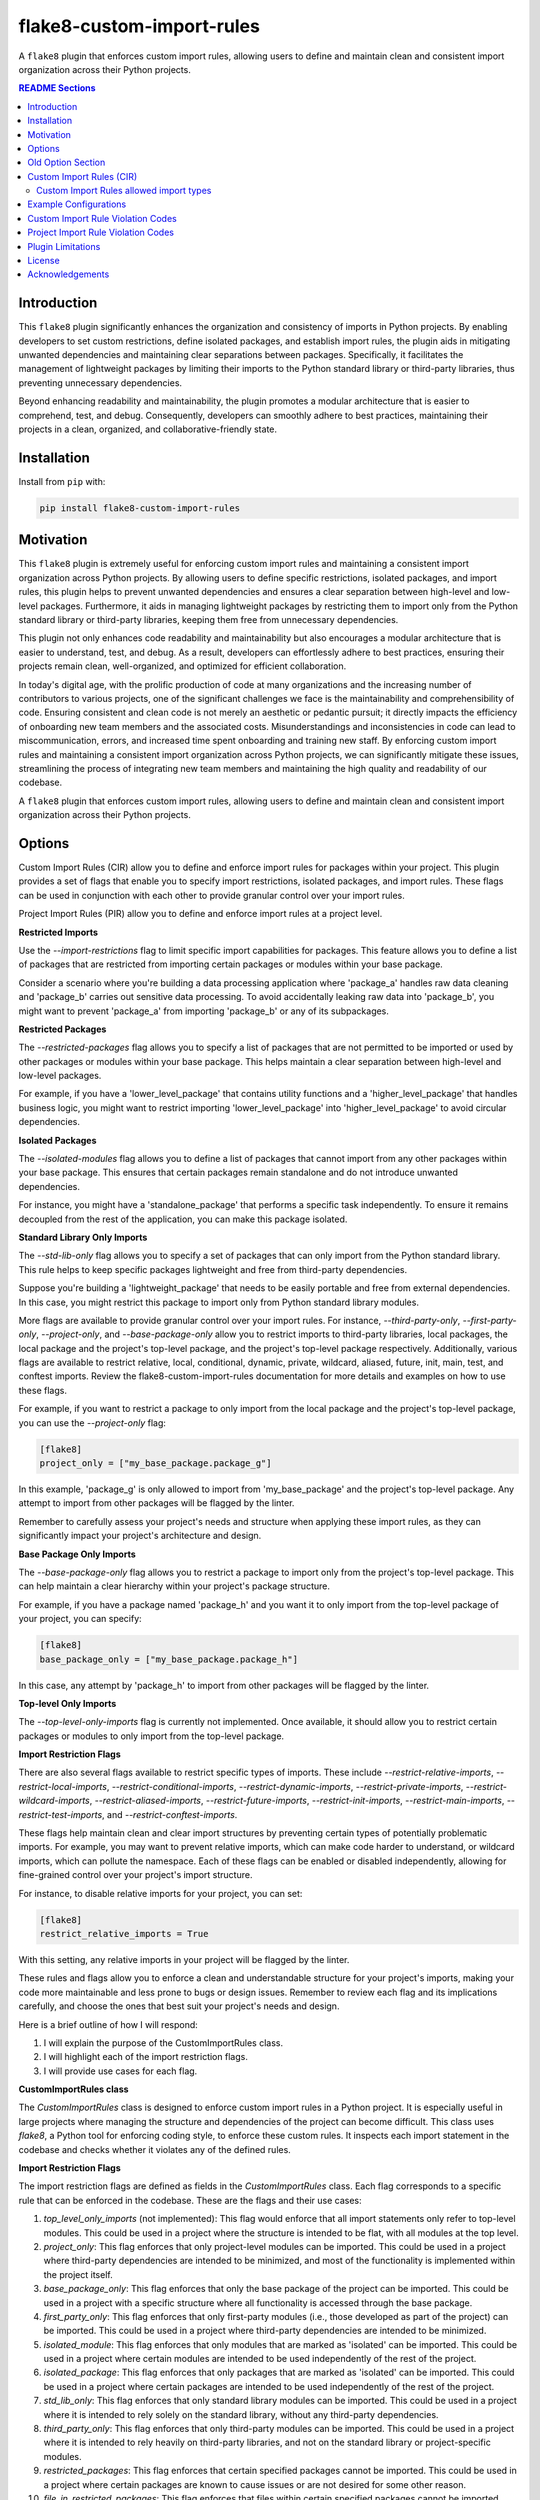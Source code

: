 ==========================
flake8-custom-import-rules
==========================
A ``flake8`` plugin that enforces custom import rules, allowing users to define and
maintain clean and consistent import organization across their Python projects.


.. contents:: README Sections
   :depth: 2


Introduction
------------

This ``flake8`` plugin significantly enhances the organization and consistency of
imports in Python projects. By enabling developers to set custom restrictions,
define isolated packages, and establish import rules, the plugin aids in
mitigating unwanted dependencies and maintaining clear separations between
packages. Specifically, it facilitates the management of lightweight packages
by limiting their imports to the Python standard library or third-party
libraries, thus preventing unnecessary dependencies.

Beyond enhancing readability and maintainability, the plugin promotes a modular architecture
that is easier to comprehend, test, and debug. Consequently, developers can
smoothly adhere to best practices, maintaining their projects in a clean,
organized, and collaborative-friendly state.



Installation
------------

Install from ``pip`` with:

.. code-block:: sh

     pip install flake8-custom-import-rules

Motivation
----------

This ``flake8`` plugin is extremely useful for enforcing custom import rules and
maintaining a consistent import organization across Python projects. By
allowing users to define specific restrictions, isolated packages, and import
rules, this plugin helps to prevent unwanted dependencies and ensures a clear
separation between high-level and low-level packages. Furthermore, it aids in
managing lightweight packages by restricting them to import only from the
Python standard library or third-party libraries, keeping them free
from unnecessary dependencies.

This plugin not only enhances code readability and maintainability but also
encourages a modular architecture that is easier to understand, test, and debug.
As a result, developers can effortlessly adhere to best practices, ensuring
their projects remain clean, well-organized, and optimized for efficient
collaboration.

In today's digital age, with the prolific production of code at many
organizations and the increasing number of contributors to various projects,
one of the significant challenges we face is the maintainability and
comprehensibility of code. Ensuring consistent and clean code is not merely
an aesthetic or pedantic pursuit; it directly impacts the efficiency of
onboarding new team members and the associated costs. Misunderstandings and
inconsistencies in code can lead to miscommunication, errors, and increased
time spent onboarding and training new staff. By enforcing custom import
rules and maintaining a consistent import organization across Python projects,
we can significantly mitigate these issues, streamlining the process of
integrating new team members and maintaining the high quality and readability
of our codebase.

A ``flake8`` plugin that enforces custom import rules, allowing users to define
and maintain clean and consistent import organization across their Python
projects.

Options
-------

Custom Import Rules (CIR) allow you to define and enforce import rules for
packages within your project. This plugin provides a set of flags that enable
you to specify import restrictions, isolated packages, and import rules. These
flags can be used in conjunction with each other to provide granular control
over your import rules.

Project Import Rules (PIR) allow you to define and enforce import rules at a project level.

**Restricted Imports**

Use the `--import-restrictions` flag to limit specific import capabilities for packages. This feature allows you to define a list of packages that are restricted from importing certain packages or modules within your base package.

Consider a scenario where you're building a data processing application where 'package_a' handles raw data cleaning and 'package_b' carries out sensitive data processing. To avoid accidentally leaking raw data into 'package_b', you might want to prevent 'package_a' from importing 'package_b' or any of its subpackages.

**Restricted Packages**

The `--restricted-packages` flag allows you to specify a list of packages that are not permitted to be imported or used by other packages or modules within your base package. This helps maintain a clear separation between high-level and low-level packages.

For example, if you have a 'lower_level_package' that contains utility functions and a 'higher_level_package' that handles business logic, you might want to restrict importing 'lower_level_package' into 'higher_level_package' to avoid circular dependencies.

**Isolated Packages**

The `--isolated-modules` flag allows you to define a list of packages that cannot import from any other packages within your base package. This ensures that certain packages remain standalone and do not introduce unwanted dependencies.

For instance, you might have a 'standalone_package' that performs a specific task independently. To ensure it remains decoupled from the rest of the application, you can make this package isolated.

**Standard Library Only Imports**

The `--std-lib-only` flag allows you to specify a set of packages that can only import from the Python standard library. This rule helps to keep specific packages lightweight and free from third-party dependencies.

Suppose you're building a 'lightweight_package' that needs to be easily portable and free from external dependencies. In this case, you might restrict this package to import only from Python standard library modules.

More flags are available to provide granular control over your import rules. For instance, `--third-party-only`, `--first-party-only`, `--project-only`, and `--base-package-only` allow you to restrict imports to third-party libraries, local packages, the local package and the project's top-level package, and the project's top-level package respectively. Additionally, various flags are available to restrict relative, local, conditional, dynamic, private, wildcard, aliased, future, init, main, test, and conftest imports. Review the flake8-custom-import-rules documentation for more details and examples on how to use these flags.

For example, if you want to restrict a package to only import from the local package and the project's top-level package, you can use the `--project-only` flag:

.. code-block:: toml

    [flake8]
    project_only = ["my_base_package.package_g"]


In this example, 'package_g' is only allowed to import from 'my_base_package' and the project's top-level package. Any attempt to import from other packages will be flagged by the linter.

Remember to carefully assess your project's needs and structure when applying these import rules, as they can significantly impact your project's architecture and design.


**Base Package Only Imports**

The `--base-package-only` flag allows you to restrict a package to import only from the project's top-level package. This can help maintain a clear hierarchy within your project's package structure.

For example, if you have a package named 'package_h' and you want it to only import from the top-level package of your project, you can specify:

.. code-block:: toml

    [flake8]
    base_package_only = ["my_base_package.package_h"]


In this case, any attempt by 'package_h' to import from other packages will be flagged by the linter.

**Top-level Only Imports**

The `--top-level-only-imports` flag is currently not implemented. Once available, it should allow you to restrict certain packages or modules to only import from the top-level package.

**Import Restriction Flags**

There are also several flags available to restrict specific types of imports. These include `--restrict-relative-imports`, `--restrict-local-imports`, `--restrict-conditional-imports`, `--restrict-dynamic-imports`, `--restrict-private-imports`, `--restrict-wildcard-imports`, `--restrict-aliased-imports`, `--restrict-future-imports`, `--restrict-init-imports`, `--restrict-main-imports`, `--restrict-test-imports`, and `--restrict-conftest-imports`.

These flags help maintain clean and clear import structures by preventing certain types of potentially problematic imports. For example, you may want to prevent relative imports, which can make code harder to understand, or wildcard imports, which can pollute the namespace. Each of these flags can be enabled or disabled independently, allowing for fine-grained control over your project's import structure.

For instance, to disable relative imports for your project, you can set:

.. code-block:: toml

    [flake8]
    restrict_relative_imports = True


With this setting, any relative imports in your project will be flagged by the linter.

These rules and flags allow you to enforce a clean and understandable structure for your project's imports, making your code more maintainable and less prone to bugs or design issues. Remember to review each flag and its implications carefully, and choose the ones that best suit your project's needs and design.


Here is a brief outline of how I will respond:

1. I will explain the purpose of the CustomImportRules class.
2. I will highlight each of the import restriction flags.
3. I will provide use cases for each flag.

**CustomImportRules class**

The `CustomImportRules` class is designed to enforce custom import rules in a Python project. It is especially useful in large projects where managing the structure and dependencies of the project can become difficult. This class uses `flake8`, a Python tool for enforcing coding style, to enforce these custom rules. It inspects each import statement in the codebase and checks whether it violates any of the defined rules.

**Import Restriction Flags**

The import restriction flags are defined as fields in the `CustomImportRules` class. Each flag corresponds to a specific rule that can be enforced in the codebase. These are the flags and their use cases:

1. `top_level_only_imports` (not implemented): This flag would enforce that all import statements only refer to top-level modules. This could be used in a project where the structure is intended to be flat, with all modules at the top level.

2. `project_only`: This flag enforces that only project-level modules can be imported. This could be used in a project where third-party dependencies are intended to be minimized, and most of the functionality is implemented within the project itself.

3. `base_package_only`: This flag enforces that only the base package of the project can be imported. This could be used in a project with a specific structure where all functionality is accessed through the base package.

4. `first_party_only`: This flag enforces that only first-party modules (i.e., those developed as part of the project) can be imported. This could be used in a project where third-party dependencies are intended to be minimized.

5. `isolated_module`: This flag enforces that only modules that are marked as 'isolated' can be imported. This could be used in a project where certain modules are intended to be used independently of the rest of the project.

6. `isolated_package`: This flag enforces that only packages that are marked as 'isolated' can be imported. This could be used in a project where certain packages are intended to be used independently of the rest of the project.

7. `std_lib_only`: This flag enforces that only standard library modules can be imported. This could be used in a project where it is intended to rely solely on the standard library, without any third-party dependencies.

8. `third_party_only`: This flag enforces that only third-party modules can be imported. This could be used in a project where it is intended to rely heavily on third-party libraries, and not on the standard library or project-specific modules.

9. `restricted_packages`: This flag enforces that certain specified packages cannot be imported. This could be used in a project where certain packages are known to cause issues or are not desired for some other reason.

10. `file_in_restricted_packages`: This flag enforces that files within certain specified packages cannot be imported. This could be used in a project where certain packages are allowed, but specific files within those packages are not.

Each of these flags can be set according to the specific needs and structure of the project, allowing for a high level of customization of the import rules.


Project import restriction flags:

--restrict-relative-imports: This flag prevents the usage of relative imports. Relative imports allow for modules to be imported relative to the current module's location. This can sometimes lead to confusion or unintended behavior, especially in larger code bases.

--restrict-local-imports: This flag restricts the import of modules that are local to the project. This could be useful to enforce dependencies only on external libraries and not on project-specific modules.

--restrict-conditional-imports: This flag restricts the use of conditional imports. Conditional imports are imports that occur within an if statement or similar control structure. These can potentially lead to inconsistent behavior, as whether or not a module is imported may depend on runtime conditions.

--restrict-dynamic-imports: This flag restricts the use of dynamic imports, which are imports that occur within a function or method. These can be hard to track and may cause unexpected behavior, as the availability of a module may depend on the specific execution path through the code.

--restrict-private-imports: This flag restricts the import of private modules (those that start with an underscore). Importing these modules can lead to instability, as they're intended for internal use within a package and may change without warning.

--restrict-wildcard-imports: This flag restricts the use of wildcard imports (e.g., from module import *). These imports can lead to confusion, as it's unclear which names are being imported, and they can potentially overwrite existing names without warning.

--restrict-aliased-imports: This flag restricts the import of modules under an alias (e.g., import numpy as np). While convenient, this can sometimes lead to confusion, especially for less common libraries or non-standard aliases.

--restrict-future-imports: This flag restricts the use of from __future__ import. These imports are used to enable features that will be standard in future versions of Python, but their use can potentially cause confusion or compatibility issues.

--restrict-init-imports: This flag restricts imports from __init__.py files. Importing from these files can sometimes lead to confusing circular dependencies or other unexpected behavior.

--restrict-main-imports: This flag restricts imports within the if __name__ == "__main__" block. These imports will only run when the script is run directly, which can sometimes lead to inconsistent behavior.

--restrict-test-imports: This flag restricts imports within test files. This can be used to enforce separation of testing and production code.

--restrict-conftest-imports: This flag restricts imports within pytest's conftest.py files. These files are used to define fixtures and other setup code for tests, and imports within them can potentially lead to unexpected behavior.

The use of these flags is highly dependent on the specific needs and coding standards of your project. They provide a means to enforce certain styles or practices, but may not be necessary or beneficial in all cases. It's important to consider the trade-offs and potential impacts before deciding to use these restrictions.


Old Option Section
------------------

Restricted imports: Limit specific import capabilities for packages. Define a
list of packages that are restricted from importing certain packages or
modules within your base package. For example, you might want to prevent
package A from importing package B or any of its subpackages.

Restricted imports can be configured in two ways:

- By package: Restrict a package from importing another package, or subpackages
  or modules from another package.

  Example: Prevent 'package_a' from importing 'package_b' or any of its
  subpackages or modules.

- By module: Restrict a module from importing specific modules.
  Example: Prevent 'package_a.module_a' from importing 'package_b.module_b'.

Restricted packages: Specify a list of packages that are not permitted to be
imported or used by other packages or modules within your base package. This
helps maintain a clear separation between high-level and low-level packages.

Example: Restrict importing 'lower_level_package' into 'higher_level_package'.

Isolated packages: Define a list of packages that cannot import from any other
packages within your base package. This ensures that certain packages remain
standalone and do not introduce unwanted dependencies.

Example: Make 'standalone_package' isolated, so it cannot import from any
other packages within the base package.

Standard library only imports: Specify a set of packages that can only import
from the Python standard library. This rule helps to keep specific packages
lightweight and free from third-party dependencies.

Example: Allow 'lightweight_package' to import only from Python standard
library modules.


Custom Import Rules (CIR)
-------------------------

+----------------------+-----------------------------------------------------------------------------------------------+
| Option               | Description                                                                                   |
+======================+===============================================================================================+
| --std-lib-only       | Restrict package to import only from the Python standard library.                             |
+----------------------+-----------------------------------------------------------------------------------------------+
| --project-only       | Restrict package to import only from the local package and the project's top-level package.   |
+----------------------+-----------------------------------------------------------------------------------------------+
| --base-package-only  | Restrict package to import only from the project's top-level package only.                    |
+----------------------+-----------------------------------------------------------------------------------------------+
| --first-party-only   | Restrict package to import only from the local packages only.                                 |
+----------------------+-----------------------------------------------------------------------------------------------+
| --third-party-only   | Restrict package to import only from third-party libraries.                                   |
+----------------------+-----------------------------------------------------------------------------------------------+
| --isolated           | Make a package isolated, so it cannot import from any other packages within the base package. |
+----------------------+-----------------------------------------------------------------------------------------------+
| --restricted         | Restrict a package from importing another package, or modules from another package.           |
+----------------------+-----------------------------------------------------------------------------------------------+

Custom Import Rules allowed import types
~~~~~~~~~~~~~~~~~~~~~~~~~~~~~~~~~~~~~~~~

+-------------------+---------+--------------+-------------+-------------+--------+
| RULE              | STD LIB | PROJECT [#]_ | FIRST PARTY | THIRD PARTY | FUTURE |
+===================+=========+==============+=============+=============+========+
| std_lib_only      | X       |              |             |             | X      |
+-------------------+---------+--------------+-------------+-------------+--------+
| project_only      | X       | X            | X           |             | X      |
+-------------------+---------+--------------+-------------+-------------+--------+
| base_package_only | X       | X            |             |             | X      |
+-------------------+---------+--------------+-------------+-------------+--------+
| first_party_only  | X       |              | X           |             | X      |
+-------------------+---------+--------------+-------------+-------------+--------+
| third_party_only  | X       |              |             | X           | X      |
+-------------------+---------+--------------+-------------+-------------+--------+
| isolated          | X       |              |             | X           | X      |
+-------------------+---------+--------------+-------------+-------------+--------+


.. [#] Technically project imports are "First Party" imports, but in this case we want to make a distinction between the top-level package and the rest of the project.

Example Configurations
----------------------

**.toml file**

.. code-block:: toml

    [flake8]
    # Define the base packages for your project
    base_packages = ["my_base_package", "my_other_base_package"]
    import_restrictions = [
        "my_base_package.package_a:my_base_package.package_b",  # Restrict `package_a` from importing `package_b`
        "my_base_package.module_x:my_base_package.module_y",  # Restrict `module_x` from importing `module_y`
    ]
    # Make `package_c` an isolated package
    isolated_modules = ["my_base_package.package_c"]
    # Allow `package_d` to import only from the standard library
    std_lib_only = ["my_base_package.package_d"]
    # Allow `package_b` to import only from third-party libraries
    third_party_only = ["my_base_package.package_b"]
    # Allow `package_f` to import only from the local packages and the project's
    # top-level package. This will treat the first package defined in `base_packages` as the top-level package.
    first_party_only = ["my_base_package.package_f"]
    # Allow `package_g` to import only from the local package
    project_only = ["my_base_package.package_g"]


**.ini file**

.. code-block:: ini

    [flake8]
    base-packages = my_base_package,my_other_base_package
    import-restrictions =
        my_base_package.package_a:my_base_package.package_b
        my_base_package.module_x:my_base_package.module_y
    restricted-packages = my_base_package.package_b
    isolated-modules = my_base_package.package_c
    std-lib-only = my_base_package.package_d
    third-party-only = my_base_package.package_b
    first-party-only = my_base_package.package_f
    project-only = my_base_package.package_g


Custom Import Rule Violation Codes
----------------------------------

=====================  ============================================================
 Rule Violation Code    Description
=====================  ============================================================
  **CIR101**            This error signifies a conflict with a custom import
                        rule. It is thrown when an import violates a custom
                        rule defined in your configuration.

  **CIR102**            This error is thrown when a specific package or
                        module is imported against the defined import restrictions.

  **CIR103**            This error is thrown when a from import statement
                        for a specific package or module violates the
                        defined import restrictions.

  **CIR104**            This error is thrown when a module import for a
                        specific package or module goes against the
                        defined import restrictions.

  **CIR105**            This error is thrown when a from import statement
                        for a specific module violates the defined import
                        restrictions.

  **CIR106**            This error is thrown when an import from a
                        restricted package is detected.

  **CIR107**            This error is thrown when an import from a
                        restricted module is detected.

  **CIR201**            This error signifies an import from a non-project
                        package, which is not allowed when the project_only
                        rule is enabled.

  **CIR202**            This error signifies an import from a non-project
                        module, which is not allowed when the project_only
                        rule is enabled.

  **CIR203**            This error signifies an import from a non-base
                        package, which is not allowed when the
                        **--base-package-only** rule is enabled.

  **CIR204**            This error signifies an import from a non-base
                        package module, which is not allowed when the
                        **--base-package-only** rule is enabled.

  **CIR205**            This error signifies an import from a non-first
                        party package, which is not allowed when the
                        **--first-party-only** rule is enabled.

  **CIR206**            This error signifies an import from a non-first
                        party module, which is not allowed when the
                        **--first-party-only** rule is enabled.

  **CIR301**            This error signifies an import from an isolated
                        package, which is not allowed when the isolated
                        rule is enabled.

  **CIR302**            This error signifies a from import from an
                        isolated package, which is not allowed when the
                        isolated rule is enabled.

  **CIR303**            This error signifies an import from an isolated
                        module, which is not allowed when the isolated
                        rule is enabled.

  **CIR304**            This error signifies a from import from an
                        isolated module, which is not allowed when the
                        isolated rule is enabled.

  **CIR401**            This error signifies an import from a non-standard
                        library package, which is not allowed when the
                        **--std-lib-only** rule is enabled.

  **CIR402**            This error signifies an import from a non-standard
                        library module, which is not allowed when the
                        **--std-lib-only** rule is enabled.

  **CIR501**            This error signifies an import from a non-third
                        party package, which is not allowed when the
                        **--third-party-only** rule is enabled.

  **CIR502**            This error signifies an import from a non-third
                        party module, which is not allowed when the
                        **--third-party-only** rule is enabled.
=====================  ============================================================


Project Import Rule Violation Codes
-----------------------------------

=====================  ============================================================
 Rule Violation Code        Description
=====================  ============================================================
  **PIR101**            This error is thrown when an import is not at the
                        top level of a file. This occurs when the
                        **--top-level-only-imports** option is enabled.
                        **NOT IMPLEMENTED**

  **PIR102**            This error is thrown when a relative import is
                        detected. This occurs when the
                        **--restrict-relative-imports** option is enabled.

  **PIR103**            This error is thrown when a local import is
                        detected. This occurs when the
                        **--restrict-local-imports** option is enabled.

  **PIR104**            This error is thrown when a conditional import is
                        detected. This occurs when the
                        **--restrict-conditional-imports** option is enabled.

  **PIR105**            This error is thrown when a dynamic import is
                        detected. This occurs when the
                        **--restrict-dynamic-imports** option is enabled.

  **PIR106**            This error is thrown when a private import is
                        detected. This occurs when the
                        **--restrict-private-imports** option is enabled.

  **PIR107**            This error is thrown when a wildcard import is
                        detected. This occurs when the
                        **--restrict-wildcard-imports** option is enabled.

  **PIR108**            This error is thrown when an aliased import is
                        detected. This occurs when the
                        **--restrict-aliased-imports** option is enabled.

  **PIR109**            This error is thrown when a **__future__** import
                        is detected. This occurs when the
                        **--restrict-future-imports** option is enabled.

  **PIR201**            This error is thrown when importing test modules
                        (**import test_<all>** or **import <all>_test**)
                        is detected. This occurs when the
                        **--restrict-test-imports** option is enabled.

  **PIR202**            This error is thrown when importing from
                        (**test_<all>.py** or **<all>_test.py**) modules
                        is detected. This occurs when the
                        **--restrict-test-imports** option is enabled.

  **PIR203**            This error is thrown when **import conftest**
                        is detected. This occurs when the
                        **--restrict-conftest-imports** option is enabled.

  **PIR204**            This error is thrown when importing from
                        **conftest.py** files is detected. This occurs when
                        the **--restrict-conftest-imports** option is
                        enabled.

  **PIR205**            This error is thrown when **import tests**
                        or **import tests.subdirectories** are detected.
                        This occurs when the
                        **--restrict-test-imports** option is enabled.

  **PIR206**            This error is thrown when importing from the
                        **tests** directory or its subdirectories is
                        detected. This occurs when the
                        **--restrict-test-imports** option is enabled.

  **PIR207**            This error is thrown when **import __init__**
                        is detected. This occurs when the
                        **--restrict-init-imports** option is enabled.

  **PIR208**            This error is thrown when importing from
                        **__init__.py** files is detected. This occurs when
                        the **--restrict-init-imports** option is enabled.

  **PIR209**            This error is thrown when **import __main__** is
                        detected. This occurs when the

                        **--restrict-main-imports** option is enabled.
  **PIR210**            This error is thrown when importing from
                        **__main__.py** files is detected. This occurs
                        when the **--restrict-main-imports** option is
                        enabled.

  **PIR301**            This error is thrown when a potential dynamic
                        import failed confirmation checks. This occurs
                        when the **--restrict-dynamic-imports** option
                        is enabled. **NOT IMPLEMENTED**

  **PIR302**            This error is thrown when an attempt to parse a
                        dynamic value string failed. This occurs when the
                        **--restrict-dynamic-imports** option is enabled.
                        **NOT IMPLEMENTED**
=====================  ============================================================

Plugin Limitations
------------------
-   This plugin is currently only compatible with Python 3.10+ (support
    for 3.8 and 3.9 in the works).
-   Option import-restrictions only supports restricting imports by
    package or module, not by class or function
    (i.e., module_a.ClassA or module_a.function). However, if you
    are trying to set import restrictions for a class or function,
    you should probably move that class or function to a separate
    module.
-   Files are not supported yet, use modules to set restrictions
    (e.g., package/module/file.py -> package.module.file).
-   Support for project level exceptions is not implemented yet.
    (e.g., restrict aliased imports but allow import of numpy as np).
-   Option top-level-only-imports has not been implemented yet.
-   Dynamic string checks are not fully implemented yet. Currently they

License
-------
This project is licensed under the terms of the MIT license.

Acknowledgements
----------------

-   `flake8 <https://github.com/PyCQA/flake8>`_ - A wrapper around PyFlakes, pycodestyle and McCabe.
-   `flake8-import-order <https://github.com/PyCQA/flake8-import-order>`_ - ``flake8`` plugin that
    checks import order against various Python Style Guides. Used as a reference for this plugin.
-   `Writing Plugins for flake8 <https://flake8.pycqa.org/en/latest/plugin-development/index.html>`_ -
    ``flake8`` documentation on writing plugins.
-   `A flake8 plugin from scratch <https://www.youtube.com/watch?v=ot5Z4KQPBL8>`_ - YouTube video on
    writing a custom ``flake8`` plugin.
